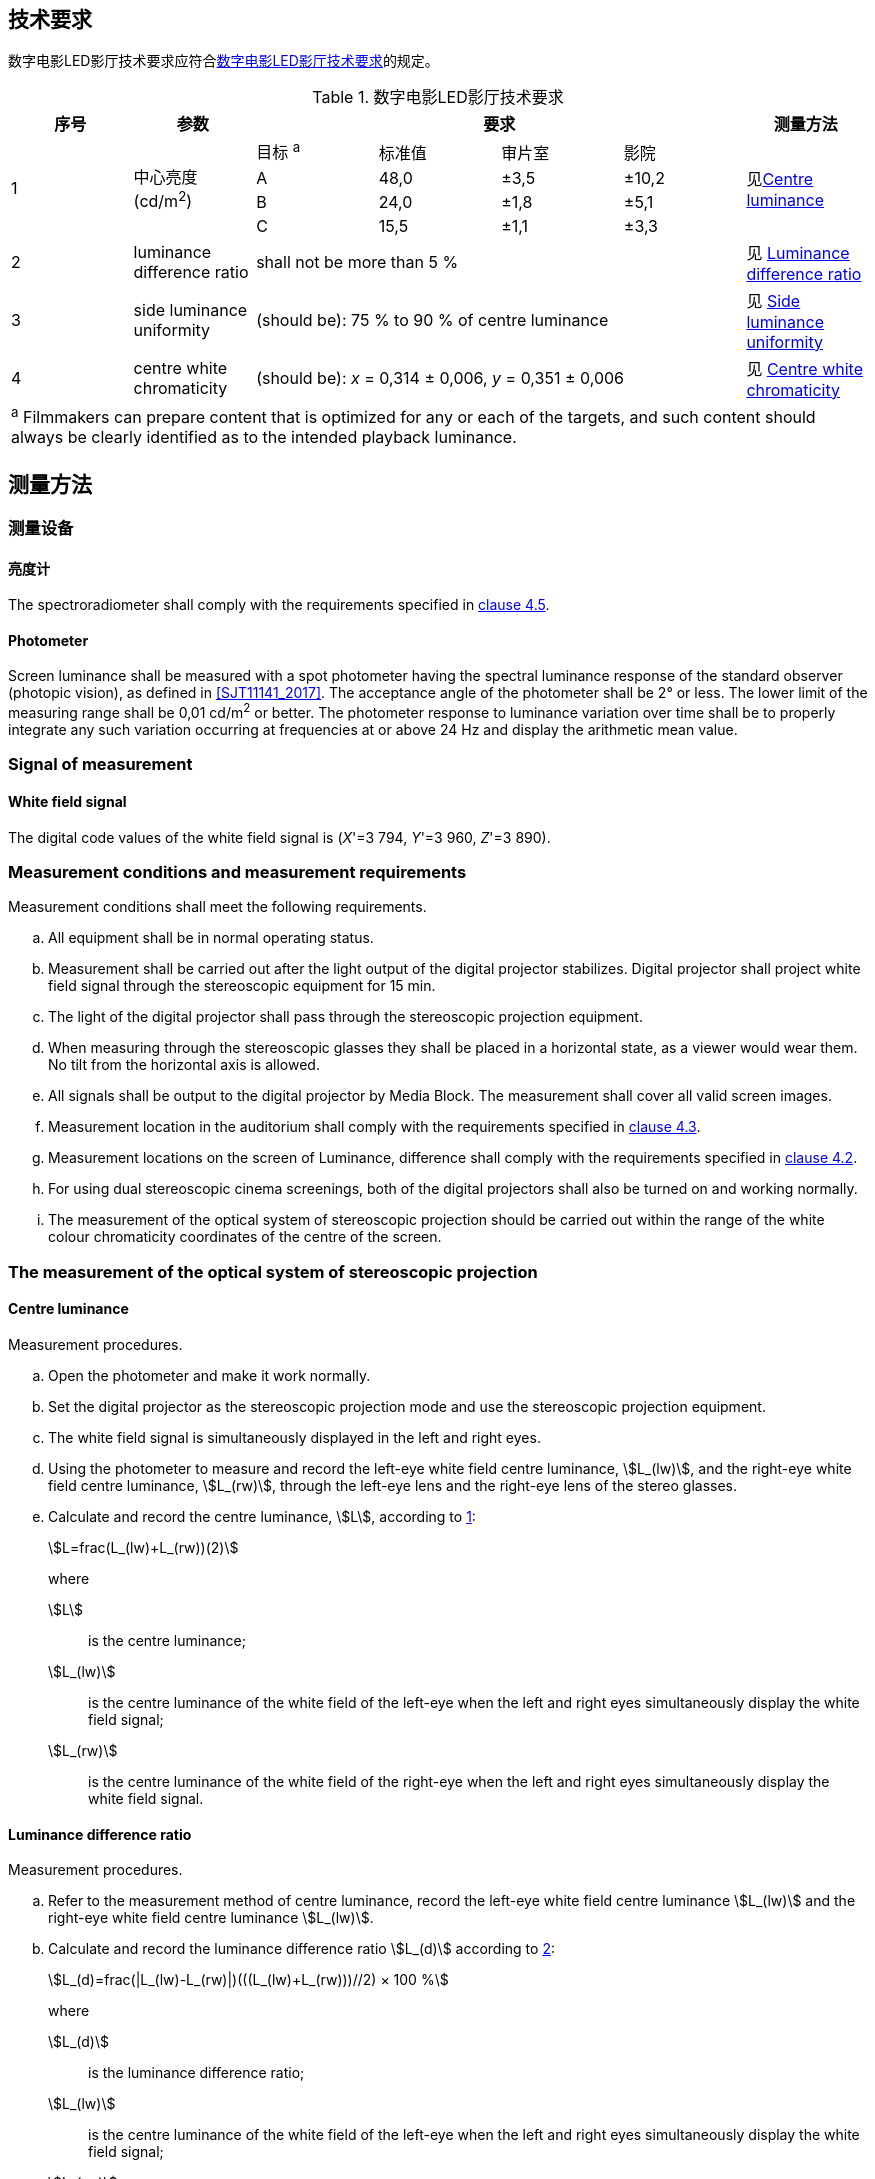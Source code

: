 
[[Technicalrequirements]]
== 技术要求

数字电影LED影厅技术要求应符合<<表1>>的规定。

[[表1]]
.数字电影LED影厅技术要求
|===
| *序号* | *参数* 4+| *要求* | *测量方法*

.4+| 1 .4+a| 中心亮度(cd/m^2^)| 目标 ^a^ | 标准值 a| 审片室| 影院

.4+| 见<<Centreluminance>>

| A | 48,0 | ±3,5 | ±10,2
| B | 24,0 | ±1,8 | ±5,1
| C | 15,5 | ±1,1 | ±3,3
| 2 | luminance difference ratio 4+| shall not be more than 5 % | 见 <<Luminancedifferenceratio>>
| 3 | side luminance uniformity 4+a| (should be): 75 % to 90 % of centre luminance | 见 <<Sideluminanceuniformity>>
| 4 | centre white chromaticity 4+a| (should be): _x_ = 0,314 ± 0,006, _y_ = 0,351 ± 0,006 | 见 <<Centrewhitechromaticity>>
7+.<| ^a^   Filmmakers can prepare content that is optimized for any or each of the targets, and such content should always be clearly identified as to the intended playback luminance.
|===

[[Testmethods]]
== 测量方法

[[Measuringequipments]]
=== 测量设备

[[Spectroradiometer]]
==== 亮度计

The spectroradiometer shall comply with the requirements specified in <<GYT311_2017, clause 4.5>>.

[[Photometer]]
==== Photometer

Screen luminance shall be measured with a spot photometer having the spectral luminance response of the standard observer (photopic vision), as defined in <<SJT11141_2017>>. The acceptance angle of the photometer shall be 2° or less. The lower limit of the measuring range shall be 0,01 cd/m^2^ or better. The photometer response to luminance variation over time shall be to properly integrate any such variation occurring at frequencies at or above 24 Hz and display the arithmetic mean value.

[[Signalofmeasurement]]
=== Signal of measurement

[[Whitefieldsignal]]
==== White field signal

The digital code values of the white field signal is (_X_'=3 794, _Y_'=3 960, _Z_'=3 890).

[[Measurementconditionsandmeasurementrequirements]]
=== Measurement conditions and measurement requirements

Measurement conditions shall meet the following requirements.

[loweralpha]
. All equipment shall be in normal operating status.

. Measurement shall be carried out after the light output of the digital projector stabilizes. Digital projector shall project white field signal through the stereoscopic equipment for 15 min.

. The light of the digital projector shall pass through the stereoscopic projection equipment.

. When measuring through the stereoscopic glasses they shall be placed in a horizontal state, as a viewer would wear them. No tilt from the horizontal axis is allowed.

. All signals shall be output to the digital projector by Media Block. The measurement shall cover all valid screen images.

. Measurement location in the auditorium shall comply with the requirements specified in <<SJT11141_2017, clause 4.3>>.

. Measurement locations on the screen of Luminance, difference shall comply with the requirements specified in <<SJT11141_2017, clause 4.2>>.

. For using dual stereoscopic cinema screenings, both of the digital projectors shall also be turned on and working normally.

. The measurement of the optical system of stereoscopic projection should be carried out within the range of the white colour chromaticity coordinates of the centre of the screen.

[[Themeasurementoftheopticalsystemofstereoscopicprojection]]
=== The measurement of the optical system of stereoscopic projection

[[Centreluminance]]
==== Centre luminance
Measurement procedures.
[loweralpha]
. Open the photometer and make it work normally.

. Set the digital projector as the stereoscopic projection mode and use the stereoscopic projection equipment.

. The white field signal is simultaneously displayed in the left and right eyes.

. Using the photometer to measure and record the left-eye white field centre luminance, stem:[L_(lw)], and the right-eye white field centre luminance, stem:[L_(rw)], through the left-eye lens and the right-eye lens of the stereo glasses.

. Calculate and record the centre luminance, stem:[L], according to <<formula-1>>:
+
--
[[formula-1, 1]]
[stem]
++++
L=frac(L_(lw)+L_(rw))(2)
++++

where

stem:[L]:: is the centre luminance;
stem:[L_(lw)]:: is the centre luminance of the white field of the left-eye when the left and right eyes simultaneously display the white field signal;
stem:[L_(rw)]:: is the centre luminance of the white field of the right-eye when the left and right eyes simultaneously display the white field signal.
--

[[Luminancedifferenceratio]]
==== Luminance difference ratio
Measurement procedures.
[loweralpha]
. Refer to the measurement method of centre luminance, record the left-eye white field centre luminance stem:[L_(lw)] and the right-eye white field centre luminance stem:[L_(lw)].

. Calculate and record the luminance difference ratio stem:[L_(d)] according to <<formula-2>>:
+
--
[[formula-2, 2]]
[stem]
++++
L_(d)=frac(|L_(lw)-L_(rw)|)(((L_(lw)+L_(rw)))//2) × 100 %
++++

where

stem:[L_(d)]:: is the luminance difference ratio;
stem:[L_(lw)]:: is the centre luminance of the white field of the left-eye when the left and right eyes simultaneously display the white field signal;
stem:[L_(rw)]:: is the centre luminance of the white field of the right-eye when the left and right eyes simultaneously display the white field signal.
--

[[Sideluminanceuniformity]]
==== Side luminance uniformity

Measurement procedures.
[loweralpha]
. Open the photometer and make it work normally.

. Set the digital projector as the stereoscopic projection mode and use the stereoscopic projection equipment.

. The white field signal is simultaneously displayed in the left and right eyes.

. Measure the luminance, stem:[L_(lw)], of white field in the centre of screen and the luminance, stem:[L_(ls)], of white field of four sides by using photometer through stereoscopic glasses of left-eye.

. Measure the luminance, stem:[L_(rw)], of white field in the centre of screen and the luminance, stem:[L_(ls)], of white field of four sides by using photometer through stereoscopic glasses of right-eye.

. Calculate and record the side luminance uniformity, stem:[U_(l)] of the upper, lower, left and right edges of the white field of the left-eye according to <<formula-3>>:
+
--
[[formula-3, 3]]
[stem]
++++
U_(l)=frac(L_(ls))(L_(lw)) × 100 %
++++

where

stem:[U_(l)]:: is the left-eye side luminance uniformity;
stem:[L_(lw)]:: is the centre luminance of the white field of the left-eye when the left and right eyes simultaneously display the white field signal;
stem:[L_(ls)]:: is the left-eye luminance of white field of four sides when the left and right eyes simultaneously display the white field signal.
--
. calculate and record the side luminance uniformity stem:[U_(r)] of the upper, lower, left and right sides of the white field of the right-eye according to <<formula-4>>:
+
--
[[formula-4, 4]]
[stem]
++++
U_(r)=frac(L_(rs))(L_(rw)) × 100 %
++++

where

stem:[U_(r)]:: is the right-eye side luminance uniformity;
stem:[L_(rw)]:: is the centre luminance of the white field of the right-eye when the left and right eyes simultaneously display the white field signal;
stem:[L_(rs)]:: is the right-eye luminance of white field of four sides when the left and right eyes simultaneously display the white field signal.
--

[[Centrewhitechromaticity]]
==== Centre white chromaticity
Measurement procedures.
[loweralpha]
. Open the spectroradiometer and make it work normally.

. Set the digital projector as the stereoscopic projection mode and use the stereoscopic projection equipment.

. The white field signal is simultaneously displayed in the left and right eyes.

. Using the spectroradiometer to measure and record the centre white chromaticity through the left-eye lens and the right-eye lens of the stereo glasses.
